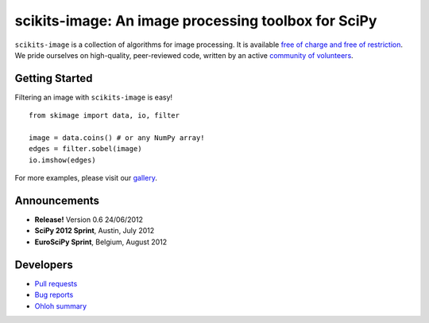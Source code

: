 .. meta::
   :google-site-verification: WiJmSOQVA_wT4Zdi1rt3iWNN_EZTcjV6d5GrLHpKVZc

.. raw:: html

   <style type="text/css">
     h1 {
         display: none;
         margin: 0;
         padding: 0;
     }
   </style>

   <script type="text/javascript"
           src="http://scikits-image.org/docs/dev/_static/random.js"></script>

====================================================
scikits-image: An image processing toolbox for SciPy
====================================================

.. raw:: html

    <div class="gallery_random">
        <script type="text/javascript">
            insert_gallery();
        </script>
    </div>

    <div class="sideline">

``scikits-image`` is a collection of algorithms for image processing.  It is
available `free of charge and free of restriction </docs/dev/license.html>`__.
We pride ourselves on high-quality, peer-reviewed code, written by an active
`community of volunteers
<https://www.ohloh.net/p/scikits-image/contributors>`__.

.. raw:: html

   </div>

   <div style="clear: left;"></div>

~~~~~~~~~~~~~~~
Getting Started
~~~~~~~~~~~~~~~

.. raw:: html

   <div style="float: left; width: 45%; padding-right: 5%;">

Filtering an image with ``scikits-image`` is easy!

::

   from skimage import data, io, filter

   image = data.coins() # or any NumPy array!
   edges = filter.sobel(image)
   io.imshow(edges)

For more examples, please visit our `gallery </docs/dev/auto_examples>`__.

.. raw:: html

   </div>

   <div class="gallery_image" style="float: right;">
       <img src="_static/coins_small.png" style="width:150px; float:left; margin-right:10px;" />
       <img src="_static/sobel_coins_small.png" style="width:150px; float:left;"/>
       <div style="clear: left;"></div>
   </div>

   <div style="clear: left;"></div>


~~~~~~~~~~~~~
Announcements
~~~~~~~~~~~~~

- **Release!** Version 0.6 24/06/2012

- **SciPy 2012 Sprint**, Austin, July 2012

- **EuroSciPy Sprint**, Belgium, August 2012

~~~~~~~~~~
Developers
~~~~~~~~~~

- `Pull requests <https://github.com/scikits-image/scikits-image/pulls>`__
- `Bug reports <https://github.com/scikits-image/scikits-image/issues>`__
- `Ohloh summary <http://ohloh.net/p/scikits-image>`__
